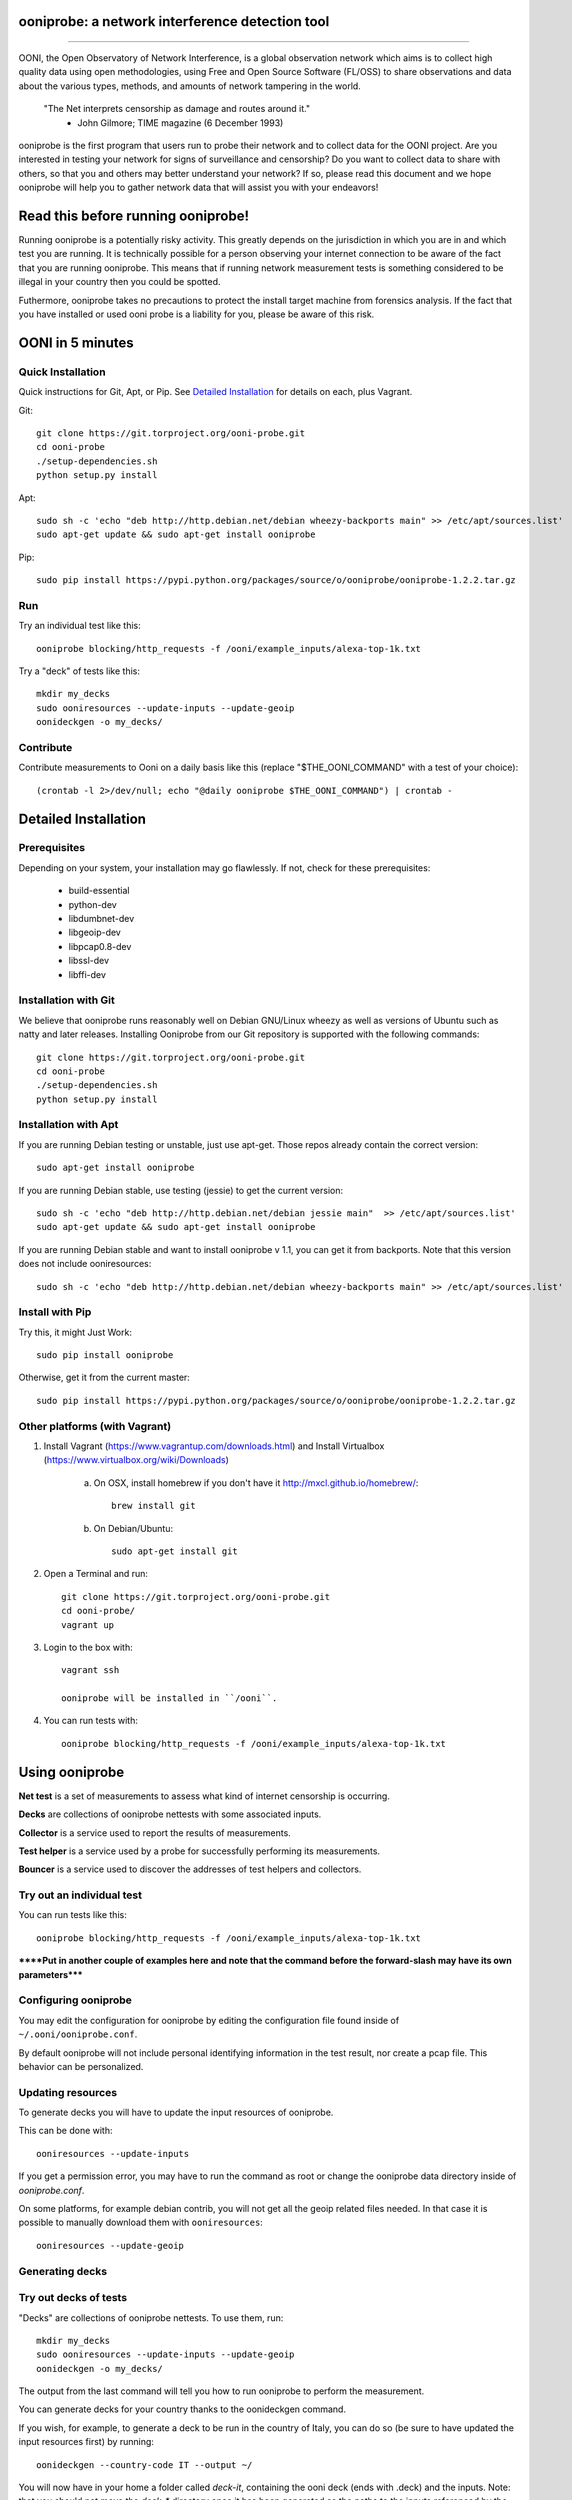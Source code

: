 ooniprobe: a network interference detection tool
================================================

.. image:: https://travis-ci.org/TheTorProject/ooni-probe.png?branch=master
    :target: https://travis-ci.org/TheTorProject/ooni-probe

.. image:: https://coveralls.io/repos/TheTorProject/ooni-probe/badge.png
    :target: https://coveralls.io/r/TheTorProject/ooni-probe

___________________________________________________________________________

.. image:: https://ooni.torproject.org/theme/img/ooni-logo.png
    :target: https:://ooni.torproject.org/

OONI, the Open Observatory of Network Interference, is a global observation
network which aims is to collect high quality data using open methodologies,
using Free and Open Source Software (FL/OSS) to share observations and data
about the various types, methods, and amounts of network tampering in the
world.


    "The Net interprets censorship as damage and routes around it."
                - John Gilmore; TIME magazine (6 December 1993)


ooniprobe is the first program that users run to probe their network and to
collect data for the OONI project. Are you interested in testing your network
for signs of surveillance and censorship? Do you want to collect data to share
with others, so that you and others may better understand your network? If so,
please read this document and we hope ooniprobe will help you to gather
network data that will assist you with your endeavors!

Read this before running ooniprobe!
===================================

Running ooniprobe is a potentially risky activity. This greatly depends on the
jurisdiction in which you are in and which test you are running. It is
technically possible for a person observing your internet connection to be
aware of the fact that you are running ooniprobe. This means that if running
network measurement tests is something considered to be illegal in your country
then you could be spotted.

Futhermore, ooniprobe takes no precautions to protect the install target machine
from forensics analysis.  If the fact that you have installed or used ooni
probe is a liability for you, please be aware of this risk.

OONI in 5 minutes
=================
Quick Installation
------------------

Quick instructions for Git, Apt, or Pip. See `Detailed Installation`_ for details on each, plus Vagrant.

Git::

    git clone https://git.torproject.org/ooni-probe.git
    cd ooni-probe
    ./setup-dependencies.sh
    python setup.py install
    
Apt::

    sudo sh -c 'echo "deb http://http.debian.net/debian wheezy-backports main" >> /etc/apt/sources.list'
    sudo apt-get update && sudo apt-get install ooniprobe

Pip::
    
    sudo pip install https://pypi.python.org/packages/source/o/ooniprobe/ooniprobe-1.2.2.tar.gz
    
Run
---

Try an individual test like this::

    ooniprobe blocking/http_requests -f /ooni/example_inputs/alexa-top-1k.txt

Try a "deck" of tests like this::

    mkdir my_decks
    sudo ooniresources --update-inputs --update-geoip
    oonideckgen -o my_decks/
    
Contribute
----------

Contribute measurements to Ooni on a daily basis like this (replace "$THE_OONI_COMMAND" 
with a test of your choice)::

      (crontab -l 2>/dev/null; echo "@daily ooniprobe $THE_OONI_COMMAND") | crontab -

Detailed Installation
=====================

Prerequisites
-------------

Depending on your system, your installation may go flawlessly. 
If not, check for these prerequisites:

    - build-essential
    - python-dev
    - libdumbnet-dev
    - libgeoip-dev
    - libpcap0.8-dev
    - libssl-dev
    - libffi-dev

Installation with Git
---------------------
We believe that ooniprobe runs reasonably well on Debian GNU/Linux wheezy as
well as versions of Ubuntu such as natty and later releases. Installing Ooniprobe
from our Git repository is supported with the following commands::

    git clone https://git.torproject.org/ooni-probe.git
    cd ooni-probe
    ./setup-dependencies.sh
    python setup.py install

Installation with Apt 
---------------------

If you are running Debian testing or unstable, just use apt-get. 
Those repos already contain the correct version::

    sudo apt-get install ooniprobe

If you are running Debian stable, use testing (jessie) to get the current version::

    sudo sh -c 'echo "deb http://http.debian.net/debian jessie main"  >> /etc/apt/sources.list'
    sudo apt-get update && sudo apt-get install ooniprobe

If you are running Debian stable and want to install ooniprobe v 1.1, you can 
get it from backports. Note that this version does not include ooniresources::

    sudo sh -c 'echo "deb http://http.debian.net/debian wheezy-backports main" >> /etc/apt/sources.list'

Install with Pip
----------------

Try this, it might Just Work::

    sudo pip install ooniprobe

Otherwise, get it from the current master::

    sudo pip install https://pypi.python.org/packages/source/o/ooniprobe/ooniprobe-1.2.2.tar.gz

Other platforms (with Vagrant)
------------------------------

1) Install Vagrant (https://www.vagrantup.com/downloads.html) and Install Virtualbox (https://www.virtualbox.org/wiki/Downloads)

    a) On OSX, install homebrew if you don't have it http://mxcl.github.io/homebrew/::

        brew install git

    b) On Debian/Ubuntu::

        sudo apt-get install git

2) Open a Terminal and run::

    git clone https://git.torproject.org/ooni-probe.git
    cd ooni-probe/
    vagrant up

3) Login to the box with::

    vagrant ssh

    ooniprobe will be installed in ``/ooni``.

4) You can run tests with::

    ooniprobe blocking/http_requests -f /ooni/example_inputs/alexa-top-1k.txt

Using ooniprobe
===============

**Net test** is a set of measurements to assess what kind of internet censorship is occurring.

**Decks** are collections of ooniprobe nettests with some associated inputs.

**Collector** is a service used to report the results of measurements.

**Test helper** is a service used by a probe for successfully performing its measurements.

**Bouncer** is a service used to discover the addresses of test helpers and collectors.

Try out an individual test
--------------------------

You can run tests like this::

    ooniprobe blocking/http_requests -f /ooni/example_inputs/alexa-top-1k.txt
    
******Put in another couple of examples here and note that 
the command before the forward-slash may have its own parameters*****

Configuring ooniprobe
---------------------

You may edit the configuration for ooniprobe by editing the configuration file
found inside of ``~/.ooni/ooniprobe.conf``.

By default ooniprobe will not include personal identifying information in the
test result, nor create a pcap file. This behavior can be personalized.


Updating resources
------------------

To generate decks you will have to update the input resources of ooniprobe.

This can be done with::

    ooniresources --update-inputs

If you get a permission error, you may have to run the command as root or
change the ooniprobe data directory inside of `ooniprobe.conf`.

On some platforms, for example debian contrib, you will not get all the geoip
related files needed. In that case it is possible to manually download them
with ``ooniresources``::

    ooniresources --update-geoip

Generating decks
----------------

Try out decks of tests
----------------------

"Decks" are collections of ooniprobe nettests. To use them, run::

    mkdir my_decks
    sudo ooniresources --update-inputs --update-geoip
    oonideckgen -o my_decks/

The output from the last command will tell you how to run ooniprobe to perform
the measurement.


You can generate decks for your country thanks to the oonideckgen command.

If you wish, for example, to generate a deck to be run in the country of Italy,
you can do so (be sure to have updated the input resources first) by running::

    oonideckgen --country-code IT --output ~/

You will now have in your home a folder called `deck-it`, containing the ooni
deck (ends with .deck) and the inputs.
Note: that you should not move the `deck-*` directory once it has been
generated as the paths to the inputs referenced by the test in the deck are
absolute. If you want your deck to live in another directory you must
regenerated it.


Running decks
-------------

You will find all the installed decks inside of ``/usr/share/ooni/decks``.

You may then run a deck by using the command line option ``-i``:

As root::

    ooniprobe -i /usr/share/ooni/decks/mlab.deck


Or as a user::

    ooniprobe -i /usr/share/ooni/decks/mlab_no_root.deck


Or:

As root::

    ooniprobe -i /usr/share/ooni/decks/complete.deck


Or as a user::

    ooniprobe -i /usr/share/ooni/decks/complete_no_root.deck


The above tests will require around 20-30 minutes to complete depending on your network speed.

If you would prefer to run some faster tests you should run:
As root::

    ooniprobe -i /usr/share/ooni/decks/fast.deck


Or as a user::

    ooniprobe -i /usr/share/ooni/decks/fast_no_root.deck


Running net tests
-----------------

You may list all the installed stable net tests with::


    ooniprobe -s


You may then run a nettest by specifying its name for example::


    ooniprobe manipulation/http_header_field_manipulation


It is also possible to specify inputs to tests as URLs::


    ooniprobe blocking/http_requests -f httpo://ihiderha53f36lsd.onion/input/37e60e13536f6afe47a830bfb6b371b5cf65da66d7ad65137344679b24fdccd1


You can find the result of the test in your current working directory.

By default the report result will be collected by the default ooni collector
and the addresses of test helpers will be obtained from the default bouncer.

You may also specify your own collector or bouncer with the options ``-c`` and
``-b``.

Conribute measurements regularly
================================

If you would like to contribute measurements to OONI daily you can add
this to your crontab::

    @daily ooniprobe $THE_OONI_COMMAND

Run this command to automatically update your crontab:: 

      (crontab -l 2>/dev/null; echo "@daily ooniprobe $THE_OONI_COMMAND") | crontab -

Bridges and obfsproxy bridges
=============================

ooniprobe submits reports to oonib report collectors through Tor to a hidden
service endpoint. By default, ooniprobe uses the installed system Tor, but can
also be configured to launch Tor (see the advanced.start_tor option in
ooniprobe.conf), and ooniprobe supports bridges (and obfsproxy bridges, if
obfsproxy is installed). The tor.bridges option in ooniprobe.conf sets the path
to a file that should contain a set of "bridge" lines (of the same format as
used in torrc, and as returned by https://bridges.torproject.org). If obfsproxy
bridges are to be used, the path to the obfsproxy binary must be configured.
See option advanced.obfsproxy_binary, in ooniprobe.conf.

(Optional) Install obfsproxy
----------------------------

Install the latest version of obfsproxy for your platform.

Download Obfsproxy: https://www.torproject.org/projects/obfsproxy.html.en

Setting capabilities on your virtualenv python binary
=====================================================

If your distributation supports capabilities you can avoid needing to run OONI as root::


    setcap cap_net_admin,cap_net_raw+eip /path/to/your/virtualenv's/python


Reporting bugs
==============

You can report bugs and issues you find with ooni-probe on The Tor Projec issue
tracker filing them under the "Ooni" component: https://trac.torproject.org/projects/tor/newticket?component=Ooni.

You can either register an account or use the group account "cypherpunks" with
password "writecode".

Contributing
============

You can download the code for ooniprobe from the following git repository::


    git clone https://git.torproject.org/ooni-probe.git


It is also viewable on the web via: https://gitweb.torproject.org/ooni-probe.git.

You should then submit patches for review as pull requests to this github repository: 

https://github.com/TheTorProject/ooni-probe

Read this article to learn how to create a pull request on github (https://help.github.com/articles/creating-a-pull-request).

If you prefer not to use github (or don't have an account), you may also submit
patches as attachments to tickets.

Be sure to format the patch (given that you are working on a feature branch
that is different from master) with::


    git format-patch master --stdout > my_first_ooniprobe.patch


Setting up development environment
----------------------------------

On debian based systems this can be done with::

    sudo apt-get install libgeoip-dev python-virtualenv virtualenvwrapper
    mkvirtualenv ooniprobe
    python setup.py install
    pip install -r requirements-dev.txt
